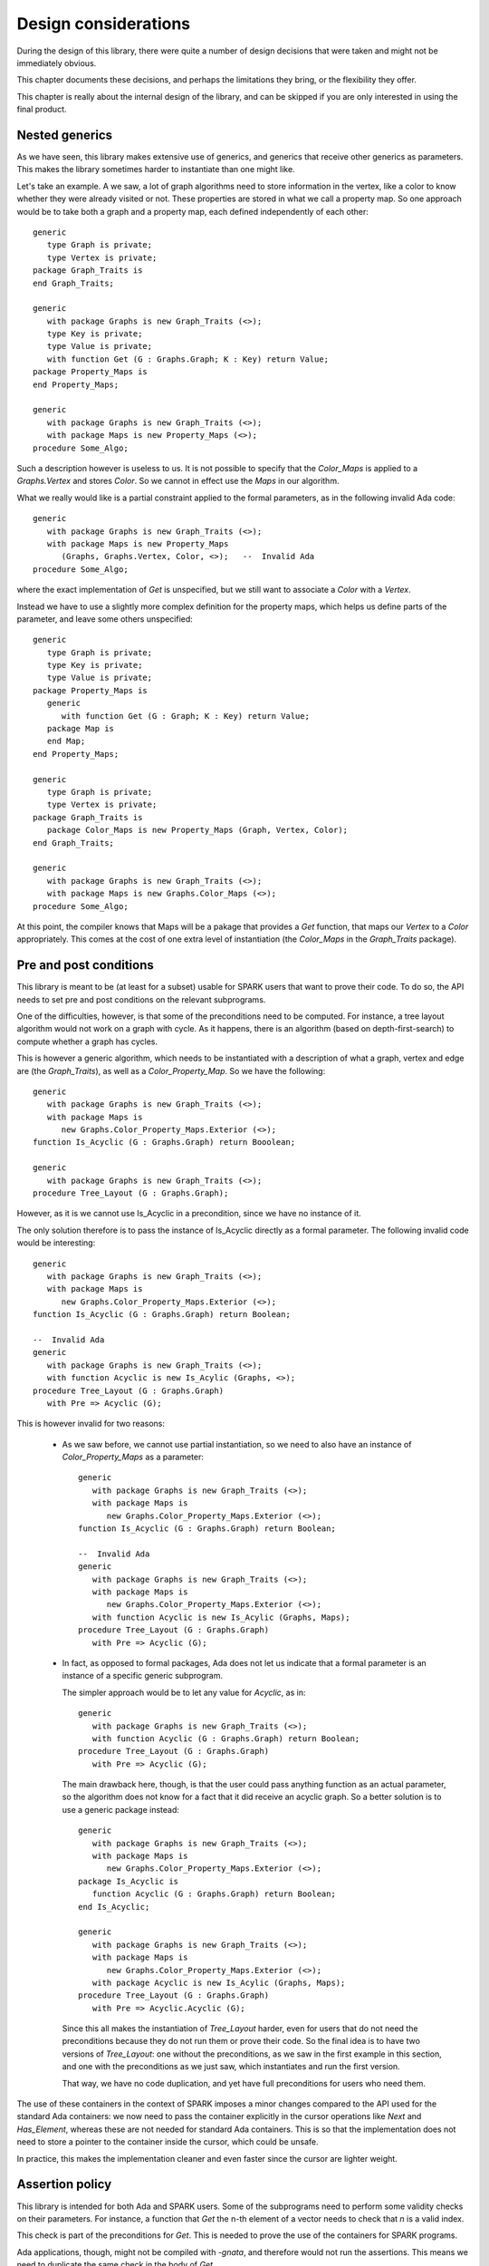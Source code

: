 Design considerations
=====================

During the design of this library, there were quite a number of design
decisions that were taken and might not be immediately obvious.

This chapter documents these decisions, and perhaps the limitations they bring,
or the flexibility they offer.

This chapter is really about the internal design of the library, and can be
skipped if you are only interested in using the final product.

Nested generics
----------------

As we have seen, this library makes extensive use of generics, and generics
that receive other generics as parameters. This makes the library sometimes
harder to instantiate than one might like.

.. highlight:: ada

Let's take an example. A we saw, a lot of graph algorithms need to store
information in the vertex, like a color to know whether they were already
visited or not. These properties are stored in what we call a property
map. So one approach would be to take both a graph and a property map,
each defined independently of each other::

   generic
      type Graph is private;
      type Vertex is private;
   package Graph_Traits is
   end Graph_Traits;

   generic
      with package Graphs is new Graph_Traits (<>);
      type Key is private;
      type Value is private;
      with function Get (G : Graphs.Graph; K : Key) return Value;
   package Property_Maps is
   end Property_Maps;

   generic
      with package Graphs is new Graph_Traits (<>);
      with package Maps is new Property_Maps (<>);
   procedure Some_Algo;

Such a description however is useless to us. It is not possible to specify that
the `Color_Maps` is applied to a `Graphs.Vertex` and stores `Color`. So we
cannot in effect use the `Maps` in our algorithm.

What we really would like is a partial constraint applied to the formal
parameters, as in the following invalid Ada code::

   generic
      with package Graphs is new Graph_Traits (<>);
      with package Maps is new Property_Maps
         (Graphs, Graphs.Vertex, Color, <>);   --  Invalid Ada
   procedure Some_Algo;

where the exact implementation of `Get` is unspecified, but we still want to
associate a `Color` with a `Vertex`.

Instead we have to use a slightly more complex definition for the property
maps, which helps us define parts of the parameter, and leave some others
unspecified::

   generic
      type Graph is private;
      type Key is private;
      type Value is private;
   package Property_Maps is
      generic
         with function Get (G : Graph; K : Key) return Value;
      package Map is
      end Map;
   end Property_Maps;

   generic
      type Graph is private;
      type Vertex is private;
   package Graph_Traits is
      package Color_Maps is new Property_Maps (Graph, Vertex, Color);
   end Graph_Traits;

   generic
      with package Graphs is new Graph_Traits (<>);
      with package Maps is new Graphs.Color_Maps (<>);
   procedure Some_Algo;

At this point, the compiler knows that Maps will be a pakage that provides a
`Get` function, that maps our `Vertex` to a `Color` appropriately.  This comes
at the cost of one extra level of instantiation (the `Color_Maps` in the
`Graph_Traits` package).

Pre and post conditions
-----------------------

This library is meant to be (at least for a subset) usable for SPARK users that
want to prove their code. To do so, the API needs to set pre and post conditions
on the relevant subprograms.

One of the difficulties, however, is that some of the preconditions need to be
computed. For instance, a tree layout algorithm would not work on a graph with
cycle. As it happens, there is an algorithm (based on depth-first-search) to
compute whether a graph has cycles.

This is however a generic algorithm, which needs to be instantiated with a
description of what a graph, vertex and edge are (the `Graph_Traits`), as
well as a `Color_Property_Map`. So we have the following::

   generic
      with package Graphs is new Graph_Traits (<>);
      with package Maps is
         new Graphs.Color_Property_Maps.Exterior (<>);
   function Is_Acyclic (G : Graphs.Graph) return Booolean;

   generic
      with package Graphs is new Graph_Traits (<>);
   procedure Tree_Layout (G : Graphs.Graph);

However, as it is we cannot use Is_Acyclic in a precondition, since we have
no instance of it.

The only solution therefore is to pass the instance of Is_Acyclic directly
as a formal parameter. The following invalid code would be interesting::

   generic
      with package Graphs is new Graph_Traits (<>);
      with package Maps is
         new Graphs.Color_Property_Maps.Exterior (<>);
   function Is_Acyclic (G : Graphs.Graph) return Boolean;

   --  Invalid Ada
   generic
      with package Graphs is new Graph_Traits (<>);
      with function Acyclic is new Is_Acylic (Graphs, <>);
   procedure Tree_Layout (G : Graphs.Graph)
      with Pre => Acyclic (G);

This is however invalid for two reasons:

  - As we saw before, we cannot use partial instantiation, so we need to also
    have an instance of `Color_Property_Maps` as a parameter::

       generic
          with package Graphs is new Graph_Traits (<>);
          with package Maps is
             new Graphs.Color_Property_Maps.Exterior (<>);
       function Is_Acyclic (G : Graphs.Graph) return Boolean;

       --  Invalid Ada
       generic
          with package Graphs is new Graph_Traits (<>);
          with package Maps is
             new Graphs.Color_Property_Maps.Exterior (<>);
          with function Acyclic is new Is_Acylic (Graphs, Maps);
       procedure Tree_Layout (G : Graphs.Graph)
          with Pre => Acyclic (G);

  - In fact, as opposed to formal packages, Ada does not let us indicate that a
    formal parameter is an instance of a specific generic subprogram.

    The simpler approach would be to let any value for `Acyclic`, as in::

       generic
          with package Graphs is new Graph_Traits (<>);
          with function Acyclic (G : Graphs.Graph) return Boolean;
       procedure Tree_Layout (G : Graphs.Graph)
          with Pre => Acyclic (G);

    The main drawback here, though, is that the user could pass anything
    function as an actual parameter, so the algorithm does not know for a fact
    that it did receive an acyclic graph. So a better solution is to use a
    generic package instead::

       generic
          with package Graphs is new Graph_Traits (<>);
          with package Maps is
             new Graphs.Color_Property_Maps.Exterior (<>);
       package Is_Acyclic is
          function Acyclic (G : Graphs.Graph) return Boolean;
       end Is_Acyclic;

       generic
          with package Graphs is new Graph_Traits (<>);
          with package Maps is
             new Graphs.Color_Property_Maps.Exterior (<>);
          with package Acyclic is new Is_Acylic (Graphs, Maps);
       procedure Tree_Layout (G : Graphs.Graph)
          with Pre => Acyclic.Acyclic (G);

    Since this all makes the instantiation of `Tree_Layout` harder, even for
    users that do not need the preconditions because they do not run them
    or prove their code. So the final idea is to have two versions of
    `Tree_Layout`: one without the preconditions, as we saw in the first
    example in this section, and one with the preconditions as we just saw,
    which instantiates and run the first version.

    That way, we have no code duplication, and yet have full preconditions
    for users who need them.

The use of these containers in the context of SPARK imposes a minor changes
compared to the API used for the standard Ada containers: we now need to
pass the container explicitly in the cursor operations like `Next` and
`Has_Element`, whereas these are not needed for standard Ada containers.
This is so that the implementation does not need to store a pointer to the
container inside the cursor, which could be unsafe.

In practice, this makes the implementation cleaner and even faster since
the cursor are lighter weight.

Assertion policy
----------------

This library is intended for both Ada and SPARK users. Some of the subprograms
need to perform some validity checks on their parameters. For instance, a
function that `Get` the n-th element of a vector needs to check that `n` is
a valid index.

This check is part of the preconditions for `Get`. This is needed to prove the
use of the containers for SPARK programs.

Ada applications, though, might not be compiled with `-gnata`, and therefore
would not run the assertions. This means we need to duplicate the same check
in the body of `Get`.

This is not elegant, since it results in duplication of the code (and thus
will be hard to keep synchronized), and will result in duplicate checks at
runtime for applications compiled with `-gnata`.

Instead, our approach is to add an `Assertion_Policy` in all packages::

   pragma Assertion_Policy (Pre => Suppressible);
   pragma Assertion_Policy (Post => Ignore);
   pragma Assertion_Policy (Ghost => Suppressible);

The effect is that the code for the preconditions will always be run,
no matter whether the application was compiled with `-gnata` or not.
We can therefore remove the explicit checks in the body of the
subprograms, and rely on those checks already written for the
preconditions.

Yes, since we use `Suppressible` as the policy, if the user wants
maximum performance at the cost of safety, they can use `-gnatp` on
the command line, which will also suppress these checks.

The postconditions are only needed for SPARK users to prove the use of
the containers, but we never need to run them. So we systematically
disable post-conditions, whether we compile with `-gnata` or not.

Default values
--------------

In Ada, it is possible to provide default values for formal subprogram
parameter in generics, as in::

   procedure Bar;

   generic
      with procedure Foo is Bar;
   package Pkg is
   end Pkg;

Unfortunately, the same doesn't exist for formal package parameters, which
makes the instantiation of our various packages more difficult for the end
user. For instance, a number of packages that need memory allocations take
a `Storage_Pool` package to control how the allocations are performed.
Since we cannot set a default value for these, the user will always have
to specify `Conts.Global_Pool` explicitly.

We could also simplify the library a code a bit if the default value for
formal subprograms could be defined as an expression function, rather than
be the name of an explicit subprogram, as in::

    generic
       type Element is private;
       with function Copy (E : Element) return Element is (E);
    package Pkg is
    end Pkg;

and we do not have to write an `Identity` function as done in several
places in this library.


Tasking
-------

Currently, the containers are not thread safe.

There are various ideas on the subject though:

   - a container that is written to from a single task, should be
     safe to read from multiple tasks. This is not the case with the
     standard Ada containers, since even in "read-only" mode they
     still modify their tampering flags.

   - we will likely introduce a new `Tasking_Policy` package to help
     control locking of the data structure: the default implementation
     would do nothing, providing maximum efficiency, but other
     implementation could use locks implemented in different ways.

   - Likewise, we could use atomic counters for reference-counted types,
     and through a policy use standard integers if task-safety is not
     an issue.

Tagged types
------------

For the convenience of using the dot-notation for calling primitive operations,
we are making all containers tagged types.

However, they are not meant to be subclassed, and thus most operations are
class-wide. This provides maximum efficient (no dynamic dispatching), and
matches what is done in the C++ STL (no virtual methods).

The cursors themselves are not tagged. All cursor operations take both the
container and the cursor in parameter (to support bounded containers), and
thus the container is used in the dot-notation call (Self.Has_Element (Pos)).

One other advantage to tagged types is that this forces the instances to
be passed by reference, and thus limits the number of implicit copies
done when passing a container as a parameter to a subprogram.
They do not avoid copies when a function returns a container though.

Implementation Note: currently, the Iterable aspect requires primitive
operations, which make it slow. It should be enhanced to accept class-wide
operations instead, which would also remove a number of primitive operations
on the container types.

Controlled types
----------------

All standard Ada containers are controlled types. This is in general more
convenient for the user, but is not compatible with SPARK.

In this library, we do not force containers to be controlled. Instead, a
generic formal parameter `Base_Type` is often provided to let users
decide whether to use controlled types (with automatic copy and clear
operations for instance), or limited types (which prevent the assignment
iterator to avoid aliasing issues).

Storage pools
-------------

ome packages need to perform memory allocation. In all such cases, we declare
a formal generic package that provides the storage pools to use, so that users
have ultimate control over memory allocation (for instance, the nodes packages
themselves control how many allocations are taking place, and the storage pools
control how they are actually performed).

Rather than pass a single object of type access to Root_Storage_Pool'Class, we
pass both a type for the storage pool, and an object access to that type. This
is to avoid dynamic dispatching when calling the pool, since in some contexts
like libadalang, with highly optimized pools, it has been shown that the cost
of dispatching might become significant.

The drawback is that a formal package parameter cannot have a default value
(nor can a type, of course), so a user systematically has to provide a value.
But this is only when using the low-level generic packages. When using the
higher-level packages, they still simply take an Element_Type, and the
storage_pool is always the default global pool.

Example of use for custom pools:

    - more efficient pool in some contexts

    - persistent containers, by having a pool allocating a large buffer with
      mmap, and then using this buffer when allocating small blocks.

Formal Representation
---------------------
As this library is meant to be usable for SPARK users, annotations are provided
that describe the expected behavior of each subprogram. They are typically
written as Ada 2012 contracts. In this section, we describe the formal
representation of containers used in these annotations and explain how it can be
used to annotate user code.

 - The Notion of Models

   The most straight forward way of annotating a subprogram dealing with
   containers is by reusing the API subprograms. For example, here we have
   annotated a procedure that resets every element of a vector to zero using
   an Ada 2012 quantified expression and two regular functions ``Last`` and
   ``As_Element`` of the vector API::

     procedure Set_All_To_Zero (V : in out Vector) with
       Post => (for all N in 1 .. Last (V) => As_Element (V, N) = 0);

   To annotate the containers API, this simple technique turned out to be
   insufficient. Indeed, when annotating a procedure, it is common to refer to
   the previous value of its in out parameters using the ``'Old`` Ada 2012
   attribute. For example, this is what we could write for a procedure that
   increments each element of a vector::

     procedure Increment_All (V : in out Vector) with
       Post => (for all N in 1 .. Last (V) =>
                As_Element (V, N) = As_Element (V'Old, N) + 1);

   Unfortunately, as the ``'Old`` attribute introduces a copy of its argument,
   it cannot be applied to expressions of a container type which may be limited.
   To work-around this restriction, we introduce models for containers. Models
   are actual objects which represent certain properties of the object they
   model. Typically they are a higher level, simpler view of a complex
   implementation. As an example, a ring buffer may be modelled by an array
   representing its content in the expected order::

     type Ring_Buffer is record
        Content : My_Array (1 ..7);
        First   : Positive := 1;
        Length  : Natural := 0;
     end record;

     function Model (R : Ring_Buffer) return My_Array;

     pragma Assert (Model (Ring_Buffer'(Content => (3, 4, 5, 42, 42, 1, 2),
                                        First   => 6,
                                        Length => 5))
                    = (1, 2, 3, 4, 5));

   Models offer advantages both in terms of expressiveness, readability and
   ease of use. However, they suffer from one major drawback which is
   efficiency. Indeed, they typically require copies of (part of) the objects
   they model and rely on a simple but often inefficient data representation.
   As a consequence, models are often implemented as ghost code, which means
   they can only be used in annotations so that they can be completely removed
   from the final executable by the compiler::

     function Model (R : Ring_Buffer) return My_Array with Ghost;

 - Functional Containers

   To model classical imperative containers, we introduce new simpler,
   mathematical like containers. They are unbounded and may contain indefinite
   elements. Furthermore, to be usable in every context, they are neither
   controlled nor limited. So that these containers can be used safely, we have
   made them functional, that is, no primitives are provided which would allow
   to modify an existing container. Instead, their API features functions
   creating new containers from existing ones. As an example, functional
   containers provide no ``Insert`` procedure but rather a function ``Add``
   which creates a new container with one more element than its parameter::

     function Add (C : Container; E : Element_Type) return Container;

   As a consequence, these containers are highly inefficient. They are also
   memory consuming as the allocated memory is not reclaimed when the container
   is no longer referenced. Thus, they should in general be used in ghost code
   and annotations so that they can be removed from the final executable.

   This library provides three functional containers, sequences, sets, and maps.
   A sequence is no more than an ordered collection of elements. In an Ada like
   manner, the user can choose the range used to index the elements::

     function Length (S : Sequence) return Count_Type;
     function Get (S : Sequence; N : Index_Type) return Element_Type;

   Functional sets offer standard mathematical set functionalities such as
   inclusion, union, and intersection. They are neither ordered nor hashed::

     function Mem (S : Set; E : Element_Type) return Boolean;
     function "<=" (S1, S2 : Set) return Boolean;

   Functional maps offer a dictionary between any two types of elements::

     function Mem (M : Map; K : Key_Type) return Boolean;
     function Get (M : Map; K : Key_Type) return Element_Type;

   Each functional container type supports iteration as appropriate, so that
   its elements can easily be quantified over.

   These containers can easily be used to model user defined data structures.
   They were used to this end to annotate and verify a package of allocators.
   In this example, an allocator featuring a free list implemented in an array
   is modeled by a record containing a set of allocated resources and a
   sequence of available ressources::

     type Status is (Available, Allocated);
     type Cell is record
        Stat : Status;
        Next : Resource;
     end record;
     type Allocator is array (Valid_Resource) of Cell;
     type Model is record 
        Available : Sequence;
        Allocated : Set;
     end record;

 - Models of Imperative Containers

   For each container type, the library provides model functions that are used
   to annotate subprograms from the API. The different models supply different
   levels of abstraction of the container’s functionalities.

    * The higher level view of a container is usually the mathematical
      structure of element it represents. We use a sequence for ordered
      containers such as list and vectors and a mathematical map for imperative
      maps. This allows us to specify the effects of a subprogram in a very high
      level view, not having to consider cursors nor order of elements in a
      map::

        procedure Increment_All (L : in out List) with
          Post => (for all N in 1 .. Length (L) =>
                   Element (Model (L), N) =  Element (Model (L)'Old, N) + 1);
        procedure Increment_All (S : in out Map) with
          Post =>  (for all K of Model (S)'Old => Mem (Model (S), K))
              and then (for all K of Model (S) => Mem (Model (S)'Old, K)
                   and then Get (Model (S), K)  = Get (Model (S)'Old, K) + 1);

    * For maps, there is a lower level model representing the underlying order
      used for iteration in the map. It is a sequence of keys. We can use it if
      we want to specify in ``Increment_All`` on maps that the order in the keys
      are preserved::

        procedure Increment_All (S : in out Map) with
          Post => S_Keys (S) = S_Keys (S)'Old
             and then (for all K of Model (S) =>
                       Get (Model (S), K) = Get (Model (S)'Old, K) + 1);

    * Finally, cursors are modeled using a functional map linking them to their
      position in the container. For example, we can state that the positions
      of cursors in a list are not modified by a call to ``Increment_All``::

        procedure Increment_All (L : in out List) with
          Post => Positions (L) = Positions (L)'Old
             and then (for all N in 1 .. Length (L) =>
                   Element (Model (L), N) =  Element (Model (L)'Old, N) + 1);

